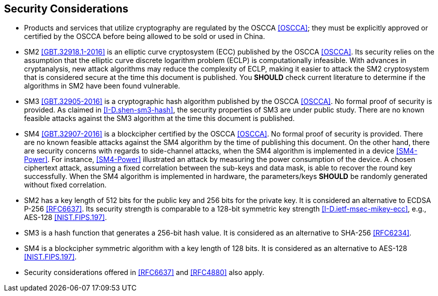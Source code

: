 ==  Security Considerations

* Products and services that utilize cryptography are regulated by the OSCCA <<OSCCA>>;
  they must be explicitly approved or certified by the OSCCA before being allowed to
  be sold or used in China.

* SM2 <<GBT.32918.1-2016>> is an elliptic curve cryptosystem (ECC) published by the OSCCA <<OSCCA>>.
  Its security relies on the assumption that the elliptic curve discrete
  logarithm problem (ECLP) is computationally infeasible. With advances in
  cryptanalysis, new attack algorithms may reduce the complexity of ECLP, making
  it easier to attack the SM2 cryptosystem that is considered secure at the time
  this document is published. You **SHOULD** check current literature to
  determine if the algorithms in SM2 have been found vulnerable.

* SM3 <<GBT.32905-2016>> is a cryptographic hash algorithm published by the OSCCA <<OSCCA>>.
  No formal proof of security is provided. As claimed in <<I-D.shen-sm3-hash>>,
  the security properties of SM3 are under public study. There are no known
  feasible attacks against the SM3 algorithm at the time this document is
  published.

* SM4 <<GBT.32907-2016>> is a blockcipher certified by the OSCCA <<OSCCA>>.
  No formal proof of security is provided. There are no known feasible
  attacks against the SM4 algorithm by the time of publishing this document.
  On the other hand, there are security concerns with regards to
  side-channel attacks, when the SM4 algorithm is implemented in a
  device <<SM4-Power>>. For instance, <<SM4-Power>> illustrated an attack
  by measuring the power consumption of the device. A chosen ciphertext
  attack, assuming a fixed correlation between the sub-keys and data
  mask, is able to recover the round key successfully. When the SM4
  algorithm is implemented in hardware, the parameters/keys **SHOULD**
  be randomly generated without fixed correlation.

* SM2 has a key length of 512 bits for the public key and 256 bits for the private key.
  It is considered an alternative to ECDSA P-256 <<RFC6637>>. Its security strength
  is comparable to a 128-bit symmetric key strength <<I-D.ietf-msec-mikey-ecc>>,
  e.g., AES-128 <<NIST.FIPS.197>>.

* SM3 is a hash function that generates a 256-bit hash value. It is considered
  as an alternative to SHA-256 <<RFC6234>>.

* SM4 is a blockcipher symmetric algorithm with a key length of 128 bits. It is
  considered as an alternative to AES-128 <<NIST.FIPS.197>>.

* Security considerations offered in <<RFC6637>> and <<RFC4880>> also apply.

